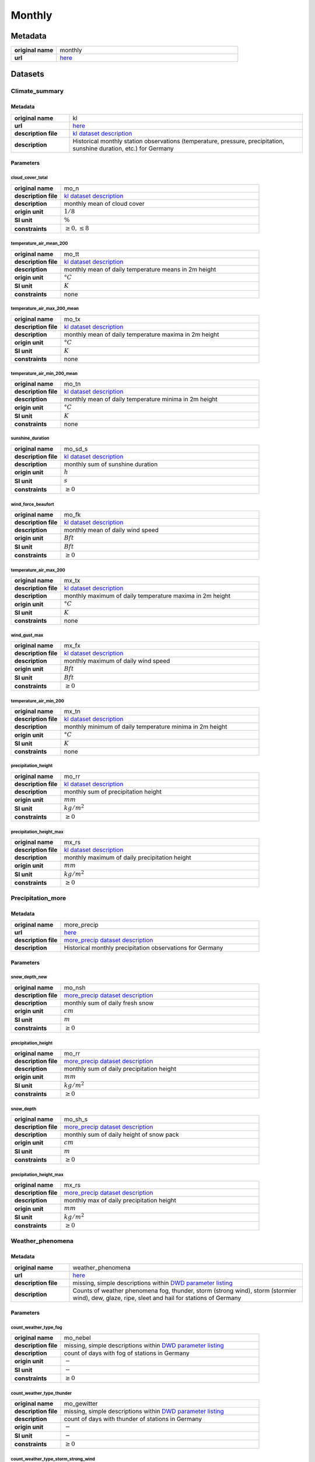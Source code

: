 Monthly
#######

Metadata
********

.. list-table::
   :widths: 20 80
   :stub-columns: 1

   * - original name
     - monthly
   * - url
     - `here <https://opendata.dwd.de/climate_environment/CDC/observations_germany/climate/monthly/>`_

Datasets
********

Climate_summary
===============

Metadata
--------

.. list-table::
   :widths: 20 80
   :stub-columns: 1

   * - original name
     - kl
   * - url
     - `here <https://opendata.dwd.de/climate_environment/CDC/observations_germany/climate/monthly/kl/>`_
   * - description file
     - `kl dataset description`_
   * - description
     - Historical monthly station observations (temperature, pressure, precipitation, sunshine duration, etc.) for Germany

.. _kl dataset description: https://opendata.dwd.de/climate_environment/CDC/observations_germany/climate/monthly/kl/historical/DESCRIPTION_obsgermany_climate_monthly_kl_historical_en.pdf

Parameters
----------

cloud_cover_total
^^^^^^^^^^^^^^^^^

.. list-table::
   :widths: 20 80
   :stub-columns: 1

   * - original name
     - mo_n
   * - description file
     - `kl dataset description`_
   * - description
     - monthly mean of cloud cover
   * - origin unit
     - :math:`1 / 8`
   * - SI unit
     - :math:`\%`
   * - constraints
     - :math:`\geq{0}, \leq{8}`

temperature_air_mean_200
^^^^^^^^^^^^^^^^^^^^^^^^

.. list-table::
   :widths: 20 80
   :stub-columns: 1

   * - original name
     - mo_tt
   * - description file
     - `kl dataset description`_
   * - description
     - monthly mean of daily temperature means in 2m height
   * - origin unit
     - :math:`°C`
   * - SI unit
     - :math:`K`
   * - constraints
     - none

temperature_air_max_200_mean
^^^^^^^^^^^^^^^^^^^^^^^^^^^^

.. list-table::
   :widths: 20 80
   :stub-columns: 1

   * - original name
     - mo_tx
   * - description file
     - `kl dataset description`_
   * - description
     - monthly mean of daily temperature maxima in 2m height
   * - origin unit
     - :math:`°C`
   * - SI unit
     - :math:`K`
   * - constraints
     - none

temperature_air_min_200_mean
^^^^^^^^^^^^^^^^^^^^^^^^^^^^

.. list-table::
   :widths: 20 80
   :stub-columns: 1

   * - original name
     - mo_tn
   * - description file
     - `kl dataset description`_
   * - description
     - monthly mean of daily temperature minima in 2m height
   * - origin unit
     - :math:`°C`
   * - SI unit
     - :math:`K`
   * - constraints
     - none

sunshine_duration
^^^^^^^^^^^^^^^^^

.. list-table::
   :widths: 20 80
   :stub-columns: 1

   * - original name
     - mo_sd_s
   * - description file
     - `kl dataset description`_
   * - description
     - monthly sum of sunshine duration
   * - origin unit
     - :math:`h`
   * - SI unit
     - :math:`s`
   * - constraints
     - :math:`\geq{0}`

wind_force_beaufort
^^^^^^^^^^^^^^^^^^^

.. list-table::
   :widths: 20 80
   :stub-columns: 1

   * - original name
     - mo_fk
   * - description file
     - `kl dataset description`_
   * - description
     - monthly mean of daily wind speed
   * - origin unit
     - :math:`Bft`
   * - SI unit
     - :math:`Bft`
   * - constraints
     - :math:`\geq{0}`

temperature_air_max_200
^^^^^^^^^^^^^^^^^^^^^^^

.. list-table::
   :widths: 20 80
   :stub-columns: 1

   * - original name
     - mx_tx
   * - description file
     - `kl dataset description`_
   * - description
     - monthly maximum of daily temperature maxima in 2m height
   * - origin unit
     - :math:`°C`
   * - SI unit
     - :math:`K`
   * - constraints
     - none

wind_gust_max
^^^^^^^^^^^^^

.. list-table::
   :widths: 20 80
   :stub-columns: 1

   * - original name
     - mx_fx
   * - description file
     - `kl dataset description`_
   * - description
     - monthly maximum of daily wind speed
   * - origin unit
     - :math:`Bft`
   * - SI unit
     - :math:`Bft`
   * - constraints
     - :math:`\geq{0}`

temperature_air_min_200
^^^^^^^^^^^^^^^^^^^^^^^

.. list-table::
   :widths: 20 80
   :stub-columns: 1

   * - original name
     - mx_tn
   * - description file
     - `kl dataset description`_
   * - description
     - monthly minimum of daily temperature minima in 2m height
   * - origin unit
     - :math:`°C`
   * - SI unit
     - :math:`K`
   * - constraints
     - none

precipitation_height
^^^^^^^^^^^^^^^^^^^^

.. list-table::
   :widths: 20 80
   :stub-columns: 1

   * - original name
     - mo_rr
   * - description file
     - `kl dataset description`_
   * - description
     - monthly sum of precipitation height
   * - origin unit
     - :math:`mm`
   * - SI unit
     - :math:`kg / m^2`
   * - constraints
     - :math:`\geq{0}`

precipitation_height_max
^^^^^^^^^^^^^^^^^^^^^^^^

.. list-table::
   :widths: 20 80
   :stub-columns: 1

   * - original name
     - mx_rs
   * - description file
     - `kl dataset description`_
   * - description
     - monthly maximum of daily precipitation height
   * - origin unit
     - :math:`mm`
   * - SI unit
     - :math:`kg / m^2`
   * - constraints
     - :math:`\geq{0}`

Precipitation_more
==================

Metadata
--------

.. list-table::
   :widths: 20 80
   :stub-columns: 1

   * - original name
     - more_precip
   * - url
     - `here <https://opendata.dwd.de/climate_environment/CDC/observations_germany/climate/monthly/more_precip/>`_
   * - description file
     - `more_precip dataset description`_
   * - description
     - Historical monthly precipitation observations for Germany

.. _more_precip dataset description: https://opendata.dwd.de/climate_environment/CDC/observations_germany/climate/monthly/more_precip/historical/DESCRIPTION_obsgermany_climate_monthly_more_precip_historical_en.pdf

Parameters
----------

snow_depth_new
^^^^^^^^^^^^^^

.. list-table::
   :widths: 20 80
   :stub-columns: 1

   * - original name
     - mo_nsh
   * - description file
     - `more_precip dataset description`_
   * - description
     - monthly sum of daily fresh snow
   * - origin unit
     - :math:`cm`
   * - SI unit
     - :math:`m`
   * - constraints
     - :math:`\geq{0}`


precipitation_height
^^^^^^^^^^^^^^^^^^^^

.. list-table::
   :widths: 20 80
   :stub-columns: 1

   * - original name
     - mo_rr
   * - description file
     - `more_precip dataset description`_
   * - description
     - monthly sum of daily precipitation height
   * - origin unit
     - :math:`mm`
   * - SI unit
     - :math:`kg / m^2`
   * - constraints
     - :math:`\geq{0}`

snow_depth
^^^^^^^^^^

.. list-table::
   :widths: 20 80
   :stub-columns: 1

   * - original name
     - mo_sh_s
   * - description file
     - `more_precip dataset description`_
   * - description
     - monthly sum of daily height of snow pack
   * - origin unit
     - :math:`cm`
   * - SI unit
     - :math:`m`
   * - constraints
     - :math:`\geq{0}`

precipitation_height_max
^^^^^^^^^^^^^^^^^^^^^^^^

.. list-table::
   :widths: 20 80
   :stub-columns: 1

   * - original name
     - mx_rs
   * - description file
     - `more_precip dataset description`_
   * - description
     - monthly max of daily precipitation height
   * - origin unit
     - :math:`mm`
   * - SI unit
     - :math:`kg / m^2`
   * - constraints
     - :math:`\geq{0}`

Weather_phenomena
=================

Metadata
--------

.. list-table::
   :widths: 20 80
   :stub-columns: 1

   * - original name
     - weather_phenomena
   * - url
     - `here <https://opendata.dwd.de/climate_environment/CDC/observations_germany/climate/monthly/weather_phenomena/>`_
   * - description file
     - missing, simple descriptions within `DWD parameter listing`_
   * - description
     - Counts of weather phenomena fog, thunder, storm (strong wind), storm (stormier wind), dew, glaze, ripe, sleet and
       hail for stations of Germany

.. _DWD parameter listing: https://opendata.dwd.de/climate_environment/CDC/help/Abkuerzung_neu_Spaltenname_CDC_20171128.xlsx

Parameters
----------

count_weather_type_fog
^^^^^^^^^^^^^^^^^^^^^^

.. list-table::
   :widths: 20 80
   :stub-columns: 1

   * - original name
     - mo_nebel
   * - description file
     - missing, simple descriptions within `DWD parameter listing`_
   * - description
     - count of days with fog of stations in Germany
   * - origin unit
     - :math:`-`
   * - SI unit
     - :math:`-`
   * - constraints
     - :math:`\geq{0}`

count_weather_type_thunder
^^^^^^^^^^^^^^^^^^^^^^^^^^

.. list-table::
   :widths: 20 80
   :stub-columns: 1

   * - original name
     - mo_gewitter
   * - description file
     - missing, simple descriptions within `DWD parameter listing`_
   * - description
     - count of days with thunder of stations in Germany
   * - origin unit
     - :math:`-`
   * - SI unit
     - :math:`-`
   * - constraints
     - :math:`\geq{0}`

count_weather_type_storm_strong_wind
^^^^^^^^^^^^^^^^^^^^^^^^^^^^^^^^^^^^

.. list-table::
   :widths: 20 80
   :stub-columns: 1

   * - original name
     - mo_sturm_6
   * - description file
     - missing, simple descriptions within `DWD parameter listing`_
   * - description
     - count of days with storm (strong wind) of stations in Germany
   * - origin unit
     - :math:`-`
   * - SI unit
     - :math:`-`
   * - constraints
     - :math:`\geq{0}`

count_weather_type_storm_stormier_wind
^^^^^^^^^^^^^^^^^^^^^^^^^^^^^^^^^^^^^^

.. list-table::
   :widths: 20 80
   :stub-columns: 1

   * - original name
     - mo_sturm_8
   * - description file
     - missing, simple descriptions within `DWD parameter listing`_
   * - description
     - count of days with storm (stormier wind) of stations in Germany
   * - origin unit
     - :math:`-`
   * - SI unit
     - :math:`-`
   * - constraints
     - :math:`\geq{0}`

count_weather_type_dew
^^^^^^^^^^^^^^^^^^^^^^

.. list-table::
   :widths: 20 80
   :stub-columns: 1

   * - original name
     - mo_tau
   * - description file
     - missing, simple descriptions within `DWD parameter listing`_
   * - description
     - count of days with dew of stations in Germany
   * - origin unit
     - :math:`-`
   * - SI unit
     - :math:`-`
   * - constraints
     - :math:`\geq{0}`

count_weather_type_glaze
^^^^^^^^^^^^^^^^^^^^^^^^

.. list-table::
   :widths: 20 80
   :stub-columns: 1

   * - original name
     - mo_glatteis
   * - description file
     - missing, simple descriptions within `DWD parameter listing`_
   * - description
     - count of days with glaze of stations in Germany
   * - origin unit
     - :math:`-`
   * - SI unit
     - :math:`-`
   * - constraints
     - :math:`\geq{0}`

count_weather_type_sleet
^^^^^^^^^^^^^^^^^^^^^^^^

.. list-table::
   :widths: 20 80
   :stub-columns: 1

   * - original name
     - mo_graupel
   * - description file
     - missing, simple descriptions within `DWD parameter listing`_
   * - description
     - count of days with sleet of stations in Germany
   * - origin unit
     - :math:`-`
   * - SI unit
     - :math:`-`
   * - constraints
     - :math:`\geq{0}`

count_weather_type_hail
^^^^^^^^^^^^^^^^^^^^^^^

.. list-table::
   :widths: 20 80
   :stub-columns: 1

   * - original name
     - mo_hagel
   * - description file
     - missing, simple descriptions within `DWD parameter listing`_
   * - description
     - count of days with hail of stations in Germany
   * - origin unit
     - :math:`-`
   * - SI unit
     - :math:`-`
   * - constraints
     - :math:`\geq{0}`
